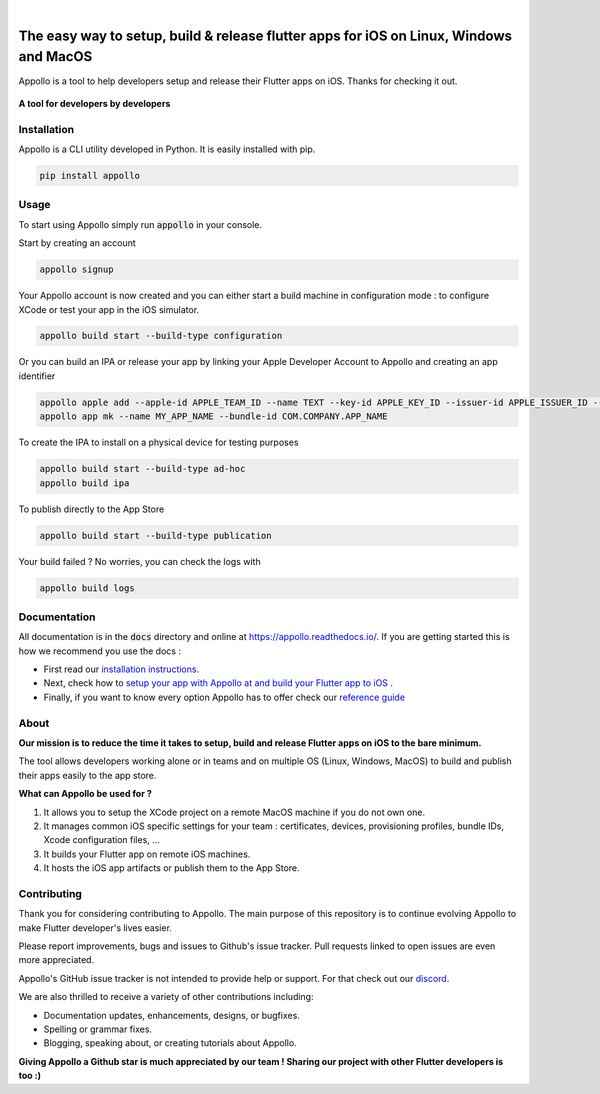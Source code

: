 .. image:: https://appollo.space/static/img/appollo--logo.svg
    :align: center
    :height: 200px
    :width: 100%

|

.. image:: https://img.shields.io/badge/version-1.0.0-blue
    :target: https://github.com/Appollo-CLI/Appollo/

.. image:: https://img.shields.io/github/license/appollo-cli/appollo
    :target: https://github.com/Appollo-CLI/Appollo/blob/master/LICENSE

.. image:: https://img.shields.io/librariesio/release/pypi/appollo
    :target: https://pypi.org/project/appollo/

.. image:: https://img.shields.io/pypi/dm/appollo
    :target: https://pypi.org/project/appollo/

.. image:: https://img.shields.io/uptimerobot/ratio/m792431382-e51d8a06926b56c359afe3b7
    :target: https://stats.uptimerobot.com/QqN9MFXvw3
    :alt: UptimeRobot

.. image:: https://www.codefactor.io/repository/github/appollo-cli/appollo/badge
   :target: https://www.codefactor.io/repository/github/appollo-cli/appollo
   :alt: CodeFactor

.. image:: https://img.shields.io/discord/945256030869258280?logo=discord
    :target: https://discord.gg/sCVTTsXbvE
    :alt: Discord

=======================================================================================
The easy way to setup, build & release flutter apps for iOS on Linux, Windows and MacOS
=======================================================================================
Appollo is a tool to help developers setup and release their Flutter apps on iOS.
Thanks for checking it out.

.. figure:: https://raw.githubusercontent.com/Appollo-CLI/Appollo/master/docs/img/appollo--demo.gif
    :align: center

    **A tool for developers by developers**

------------
Installation
------------
Appollo is a CLI utility developed in Python. It is easily installed with
pip.

.. code-block::

    pip install appollo

-----
Usage
-----
To start using Appollo simply run :code:`appollo` in your console.

Start by creating an account

.. code-block::

    appollo signup

Your Appollo account is now created and you can either start a build machine in configuration mode : to configure XCode or test your app in the iOS simulator.

.. code-block::

    appollo build start --build-type configuration


Or you can build an IPA or release your app by linking your Apple Developer Account to Appollo and creating an app identifier

.. code-block::

    appollo apple add --apple-id APPLE_TEAM_ID --name TEXT --key-id APPLE_KEY_ID --issuer-id APPLE_ISSUER_ID --private-key LOCATION_APPLE_PRIVATE_KEY
    appollo app mk --name MY_APP_NAME --bundle-id COM.COMPANY.APP_NAME 

To create the IPA to install on a physical device for testing purposes

.. code-block::

    appollo build start --build-type ad-hoc
    appollo build ipa

To publish directly to the App Store

.. code-block::

    appollo build start --build-type publication

Your build failed ? No worries, you can check the logs with

.. code-block::

    appollo build logs

-------------
Documentation
-------------
All documentation is in the :code:`docs` directory and online at https://appollo.readthedocs.io/.
If you are getting started this is how we recommend you use the docs :

* First read our `installation instructions <https://appollo.readthedocs.io/en/master/installation/index.html>`_.
* Next, check how to `setup your app with Appollo at and build your Flutter app to iOS <https://appollo.readthedocs.io/en/master/tutorial/index.html>`_ .
* Finally, if you want to know every option Appollo has to offer check our `reference guide <https://appollo.readthedocs.io/en/master/reference_guide/index.html>`_

-----
About
-----
**Our mission is to reduce the time it takes to setup, build and release Flutter
apps on iOS to the bare minimum.**

The tool allows developers working alone or in teams and on
multiple OS (Linux, Windows, MacOS) to build and publish their apps easily
to the app store.

**What can Appollo be used for ?**

#. It allows you to setup the XCode project on a remote MacOS machine if you do not own one.
#. It manages common iOS specific settings for your team : certificates, devices, provisioning profiles, bundle IDs, Xcode configuration files, ...
#. It builds your Flutter app on remote iOS machines.
#. It hosts the iOS app artifacts or publish them to the App Store.

------------
Contributing
------------
Thank you for considering contributing to Appollo. The main purpose of this repository is to continue evolving Appollo to make Flutter developer's lives easier.

Please report improvements, bugs and issues to Github's issue tracker.
Pull requests linked to open issues are even more appreciated.

Appollo's GitHub issue tracker is not intended to provide help or support.
For that check out our `discord <https://discord.gg/sCVTTsXbvE>`_.

We are also thrilled to receive a variety of other contributions including:

* Documentation updates, enhancements, designs, or bugfixes.
* Spelling or grammar fixes.
* Blogging, speaking about, or creating tutorials about Appollo.

**Giving Appollo a Github star is much appreciated by our team ! Sharing our project with other Flutter developers is too :)**
